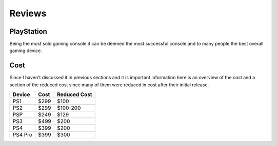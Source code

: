 Reviews
=======

PlayStation
-----------

Being the most sold gaming console it can be deemed the most successful console
and to many people the best overall gaming device. 

.. image:: consoles.jpg
   :width: 100%

Cost
----

Since I haven't discussed it in previous sections and it is important information
here is an overview of the cost and a section of the reduced cost since many of them
were reduced in cost after their initial release.

========= ========== ============
Device    Cost       Reduced Cost
========= ========== ============
PS1       $299       $100
PS2       $299       $100-200
PSP       $249       $129
PS3       $499       $200
PS4       $399       $200
PS4 Pro   $399       $300
========= ========== ============



